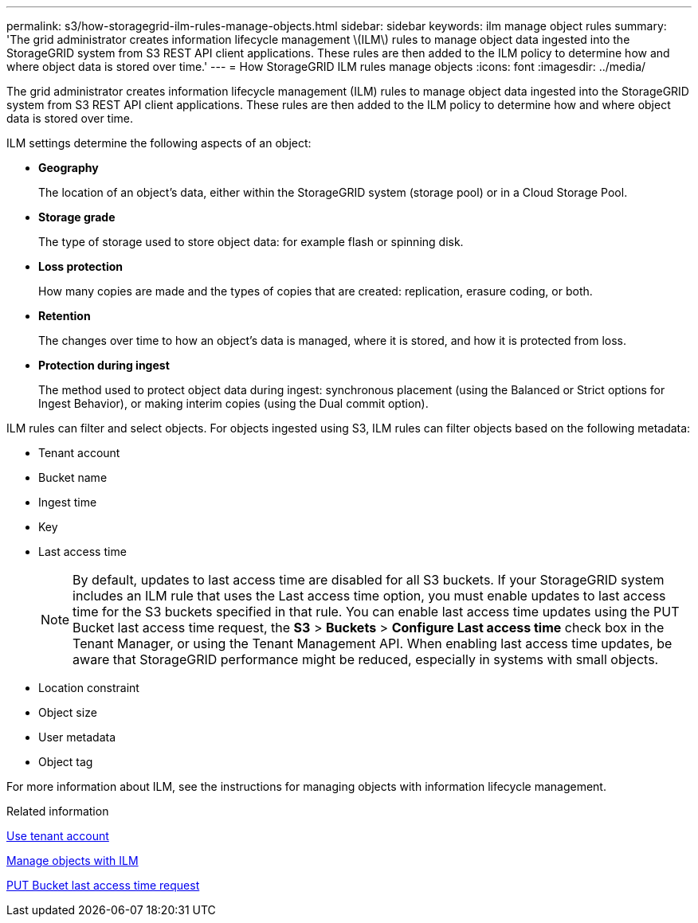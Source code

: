 ---
permalink: s3/how-storagegrid-ilm-rules-manage-objects.html
sidebar: sidebar
keywords: ilm manage object rules
summary: 'The grid administrator creates information lifecycle management \(ILM\) rules to manage object data ingested into the StorageGRID system from S3 REST API client applications. These rules are then added to the ILM policy to determine how and where object data is stored over time.'
---
= How StorageGRID ILM rules manage objects
:icons: font
:imagesdir: ../media/

[.lead]
The grid administrator creates information lifecycle management (ILM) rules to manage object data ingested into the StorageGRID system from S3 REST API client applications. These rules are then added to the ILM policy to determine how and where object data is stored over time.

ILM settings determine the following aspects of an object:

* *Geography*
+
The location of an object's data, either within the StorageGRID system (storage pool) or in a Cloud Storage Pool.

* *Storage grade*
+
The type of storage used to store object data: for example flash or spinning disk.

* *Loss protection*
+
How many copies are made and the types of copies that are created: replication, erasure coding, or both.

* *Retention*
+
The changes over time to how an object's data is managed, where it is stored, and how it is protected from loss.

* *Protection during ingest*
+
The method used to protect object data during ingest: synchronous placement (using the Balanced or Strict options for Ingest Behavior), or making interim copies (using the Dual commit option).

ILM rules can filter and select objects. For objects ingested using S3, ILM rules can filter objects based on the following metadata:

* Tenant account
* Bucket name
* Ingest time
* Key
* Last access time
+
NOTE: By default, updates to last access time are disabled for all S3 buckets. If your StorageGRID system includes an ILM rule that uses the Last access time option, you must enable updates to last access time for the S3 buckets specified in that rule. You can enable last access time updates using the PUT Bucket last access time request, the *S3* > *Buckets* > *Configure Last access time* check box in the Tenant Manager, or using the Tenant Management API. When enabling last access time updates, be aware that StorageGRID performance might be reduced, especially in systems with small objects.

* Location constraint
* Object size
* User metadata
* Object tag

For more information about ILM, see the instructions for managing objects with information lifecycle management.

.Related information

xref:../tenant/index.adoc[Use tenant account]

xref:../ilm/index.adoc[Manage objects with ILM]

xref:put-bucket-last-access-time-request.adoc[PUT Bucket last access time request]
